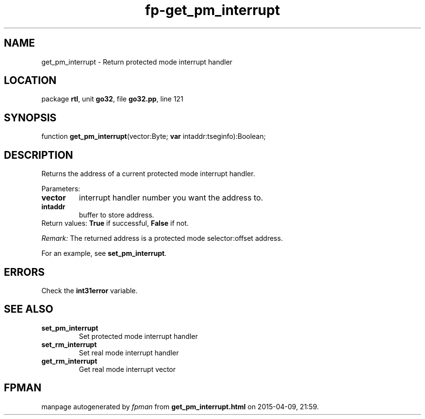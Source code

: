 .\" file autogenerated by fpman
.TH "fp-get_pm_interrupt" 3 "2014-03-14" "fpman" "Free Pascal Programmer's Manual"
.SH NAME
get_pm_interrupt - Return protected mode interrupt handler
.SH LOCATION
package \fBrtl\fR, unit \fBgo32\fR, file \fBgo32.pp\fR, line 121
.SH SYNOPSIS
function \fBget_pm_interrupt\fR(vector:Byte; \fBvar\fR intaddr:tseginfo):Boolean;
.SH DESCRIPTION
Returns the address of a current protected mode interrupt handler.

Parameters:

.TP
.B vector
interrupt handler number you want the address to.
.TP
.B intaddr
buffer to store address.
.TP 0
Return values: \fBTrue\fR if successful, \fBFalse\fR if not.

\fIRemark:\fR The returned address is a protected mode selector:offset address.

For an example, see \fBset_pm_interrupt\fR.


.SH ERRORS
Check the \fBint31error\fR variable.


.SH SEE ALSO
.TP
.B set_pm_interrupt
Set protected mode interrupt handler
.TP
.B set_rm_interrupt
Set real mode interrupt handler
.TP
.B get_rm_interrupt
Get real mode interrupt vector

.SH FPMAN
manpage autogenerated by \fIfpman\fR from \fBget_pm_interrupt.html\fR on 2015-04-09, 21:59.

